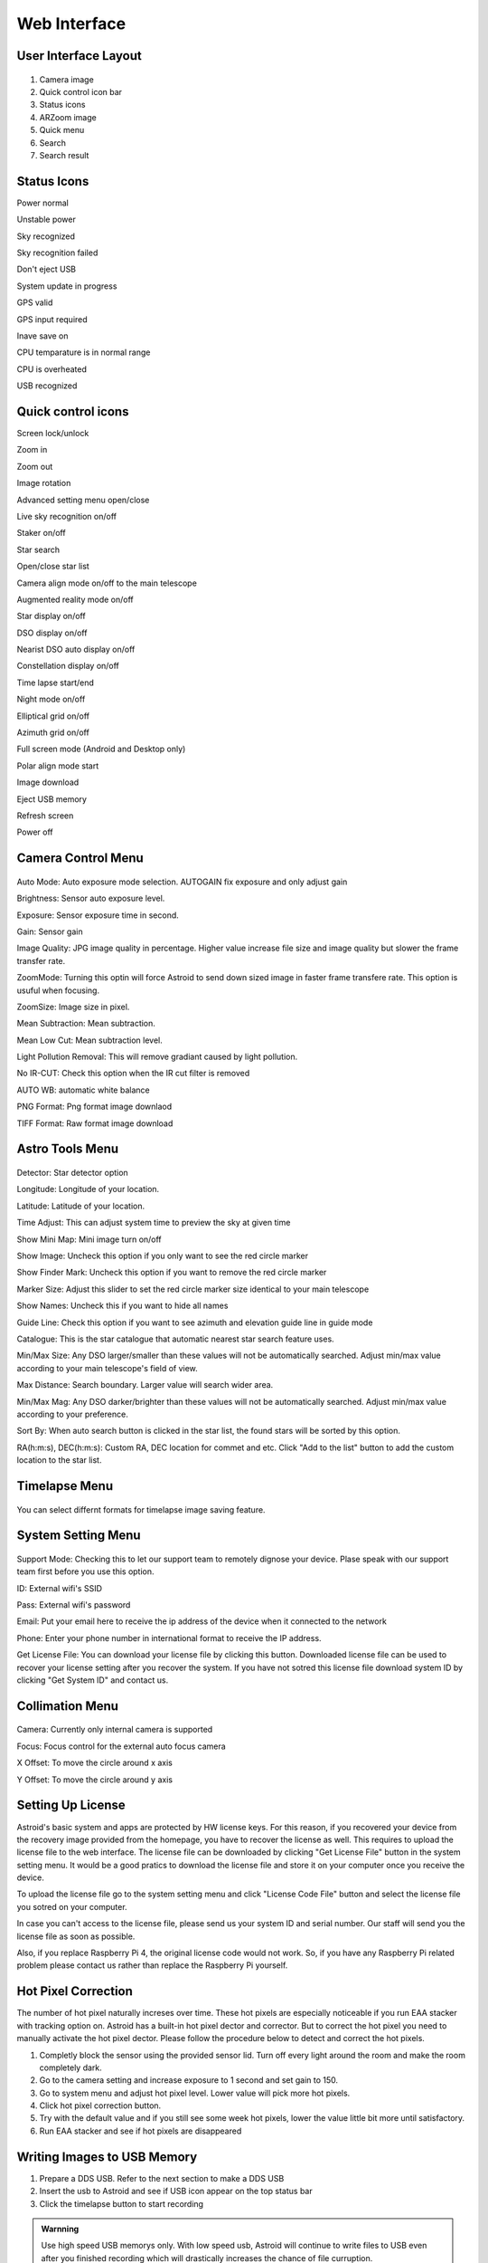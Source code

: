 .. _basic:

Web Interface
========================

User Interface Layout
------------------------

.. figure:: /images/screen_component.png
   :width: 700
   :alt: Finder align 
   :align: center

1. Camera image
2. Quick control icon bar
3. Status icons
4. ARZoom image
5. Quick menu
6. Search
7. Search result

Status Icons
--------------

|bolt_green| Power normal

|bolt_red| Unstable power

|eye_green| Sky recognized

|eye_red| Sky recognition failed

|eject_red| Don't eject USB

|update| System update in progress

|satellite_green| GPS valid

|satellite_red| GPS input required

|save_green| Inave save on

|temp_green| CPU temparature is in normal range 

|temp_red| CPU is overheated

|usbmemory_green| USB recognized


.. |bolt_green| image:: /images/bolt_green.png
                :scale: 50 %
.. |bolt_red| image:: /images/bolt_red.png
                :scale: 50 %

.. |eye_green| image:: /images/eye_green.png
                :scale: 50 %
.. |eye_red| image:: /images/eye_red.png
                :scale: 50 %


.. |eject_red| image:: /images/eject_red.png
                :scale: 50 %
.. |update| image:: /images/update.png
                :scale: 50 %


.. |satellite_green| image:: /images/satellite_green.png
                :scale: 50 %
.. |satellite_red| image:: /images/satellite_red.png
                :scale: 50 %


.. |save_green| image:: /images/save_green.png
                :scale: 50 %
.. |save_red| image:: /images/save_red.png
                :scale: 50 %


.. |temp_green| image:: /images/temp_green.png
                :scale: 50 %
.. |temp_red| image:: /images/temp_red.png
                :scale: 50 %


.. |usbmemory_green| image:: /images/usbmemory_green.png
                :scale: 50 %
.. |usbmemory_red| image:: /images/usbmemory_red.png
                :scale: 50 %





Quick control icons
-------------------------


|lock| Screen lock/unlock

.. |lock| image:: /images/lock.png
                :scale: 60 %


|plus| Zoom in

.. |plus| image:: /images/plus.png
                :scale: 60 %



|minus| Zoom out

.. |minus| image:: /images/minus.png
                :scale: 60 %



|imgrot| Image rotation

.. |imgrot| image:: /images/imgrot.png
                :scale: 60 %



|setting| Advanced setting menu open/close

.. |setting| image:: /images/setting.png
                :scale: 60 %
                
|liveps| Live sky recognition on/off

.. |liveps| image:: /images/liveps.png
                :scale: 60 %

|stack| Staker on/off

.. |stack| image:: /images/stack.png
                :scale: 60 %

|search| Star search

.. |search| image:: /images/search.png
                :scale: 60 %

|starlist| Open/close star list 

.. |starlist| image:: /images/starlist.png
                :scale: 60 %

|dgs_align| Camera align mode on/off to the main telescope 

.. |dgs_align| image:: /images/dgs_align.png
                :scale: 60 %
                
|AR| Augmented reality mode on/off       
                
.. |AR| image:: /images/AR.png
                :scale: 15 %
                
|showstar| Star display on/off                     
                
.. |showstar| image:: /images/showstar.png
                :scale: 60 %
                
|showdso| DSO display on/off                   
                
.. |showdso| image:: /images/showdso.png
                :scale: 60 %
                
|autodso_search| Nearist DSO auto display on/off        
                
.. |autodso_search| image:: /images/autodso_search.png
                :scale: 60 %
                
|const| Constellation display on/off        
                       
.. |const| image:: /images/const.png
                :scale: 60 %
                
|timelapse| Time lapse start/end       
                
.. |timelapse| image:: /images/timelapse.png
                :scale: 60 %
                
|nightmode| Night mode on/off  
                
.. |nightmode| image:: /images/nightmode.png
                :scale: 60 %
                
|eclgrid| Elliptical grid on/off  

.. |eclgrid| image:: /images/eclgrid.png
                :scale: 60 %
                
|azigrid| Azimuth grid on/off  
                
.. |azigrid| image:: /images/azigrid.png
                :scale: 60 %
                
|fullscreen| Full screen mode (Android and Desktop only)
                
.. |fullscreen| image:: /images/fullscreen.png
                :scale: 60 %
                
|polaralign| Polar align mode start
             
.. |polaralign| image:: /images/polaralign.png
                :scale: 60 %
                
|imgdown| Image download
                
.. |imgdown| image:: /images/imgdown.png
                :scale: 60 %
                
|ejectmain| Eject USB memory
                
.. |ejectmain| image:: /images/ejectmain.png
                :scale: 60 %
                
|refresh| Refresh screen
                
.. |refresh| image:: /images/refresh.png
                :scale: 60 %
                
|power| Power off
                
.. |power| image:: /images/power.png
                :scale: 60 %



Camera Control Menu
---------------------


.. figure:: /images/menu_cam_setting.png
   :alt: Finder align 
   :align: center



Auto Mode: Auto exposure mode selection. AUTOGAIN fix exposure and only adjust gain

Brightness: Sensor auto exposure level.

Exposure: Sensor exposure time in second.

Gain: Sensor gain 

Image Quality: JPG image quality in percentage. Higher value increase file size and image quality but slower the frame transfer rate.

ZoomMode: Turning this optin will force Astroid to send down sized image in faster frame transfere rate. This option is usuful when focusing.

ZoomSize: Image size in pixel.

Mean Subtraction: Mean subtraction.

Mean Low Cut: Mean subtraction level.

Light Pollution Removal: This will remove gradiant caused by light pollution.

No IR-CUT: Check this option when the IR cut filter is removed

AUTO WB: automatic white balance

PNG Format: Png format image downlaod

TIFF Format: Raw format image download



Astro Tools Menu
---------------------


.. figure:: /images/menu_astro_tools.png
   :alt: Finder align 
   :align: center

Detector: Star detector option

Longitude: Longitude of your location. 

Latitude: Latitude of your location. 

Time Adjust: This can adjust system time to preview the sky at given time

Show Mini Map: Mini image turn on/off

Show Image: Uncheck this option if you only want to see the red circle marker

Show Finder Mark: Uncheck this option if you want to remove the red circle marker

Marker Size: Adjust this slider to set the red circle marker size identical to your main telescope

Show Names: Uncheck this if you want to hide all names

Guide Line: Check this option if you want to see azimuth and elevation guide line in guide mode

Catalogue: This is the star catalogue that automatic nearest star search feature uses.

Min/Max Size: Any DSO larger/smaller than these values will not be automatically searched. Adjust min/max value according to your main telescope's field of view.

Max Distance: Search boundary. Larger value will search wider area.

Min/Max Mag: Any DSO darker/brighter than these values will not be automatically searched. Adjust min/max value according to your preference.

Sort By: When auto search button is clicked in the star list, the found stars will be sorted by this option.

RA(h:m:s), DEC(h:m:s): Custom RA, DEC location for commet and etc. Click "Add to the list" button to add the custom location to the star list.


Timelapse Menu
---------------------


.. figure:: /images/menu_timelapse.png
   :alt: Finder align 
   :align: center

You can select differnt formats for timelapse image saving feature.


System Setting Menu
---------------------


.. figure:: /images/menu_systemsetting.png
   :alt: Finder align 
   :align: center

Support Mode: Checking this to let our support team to remotely dignose your device. Plase speak with our support team first before you use this option.

ID: External wifi's SSID

Pass: External wifi's password

Email: Put your email here to receive the ip address of the device when it connected to the network

Phone: Enter your phone number in international format to receive the IP address.

Get License File: You can download your license file by clicking this button. Downloaded license file can be used to recover your license setting after you recover the system. If you have not sotred this license file download system ID by clicking "Get System ID" and contact us.



Collimation Menu
---------------------


.. figure:: /images/menu_collimation.png
   :alt: Finder align 
   :align: center

Camera: Currently only internal camera is supported

Focus: Focus control for the external auto focus camera

X Offset: To move the circle around x axis

Y Offset: To move the circle around y axis



Setting Up License
-----------------------

Astroid's basic system and apps are protected by HW license keys. For this reason, if you recovered your device from the recovery image provided from the homepage, you have to recover the license as well. This requires to upload the license file to the web interface. The license file can be downloaded by clicking "Get License File" button in the system setting menu. It would be a good pratics to download the license file and store it on your computer once you receive the device. 

To upload the license file go to the system setting menu and click "License Code File" button and select the license file you sotred on your computer.

In case you can't access to the license file, please send us your system ID and serial number. Our staff will send you the license file as soon as possible. 


Also, if you replace Raspberry Pi 4, the original license code would not work. So, if you have any Raspberry Pi related problem please contact us rather than replace the Raspberry Pi yourself.  
 

Hot Pixel Correction
--------------------

The number of hot pixel naturally increses over time. These hot pixels are especially noticeable if you run EAA stacker with tracking option on. Astroid has a built-in hot pixel dector and corrector. But to correct the hot pixel you need to manually activate the hot pixel dector. Please follow the procedure below to detect and correct the hot pixels. 

1. Completly block the sensor using the provided sensor lid. Turn off every light around the room and make the room completely dark. 
2. Go to the camera setting and increase exposure to 1 second and set gain to 150.
3. Go to system menu and adjust hot pixel level. Lower value will pick more hot pixels. 
4. Click hot pixel correction button.
5. Try with the default value and if you still see some week hot pixels, lower the value little bit more until satisfactory.
6. Run EAA stacker and see if hot pixels are disappeared




Writing Images to USB Memory
------------------------------

1. Prepare a DDS USB. Refer to the next section to make a DDS USB
2. Insert the usb to Astroid and see if USB icon appear on the top status bar
3. Click the timelapse button to start recording



.. admonition:: Warnning

    Use high speed USB memorys only. With low speed usb, Astroid will continue to write files to USB even after you finished recording which will drastically increases the chance of file curruption.

.. admonition:: How to eject

    USB must be ejected after eject button is clicked and all the usb related icons are disappeared. Otherwise, the USB will be currupted and you will lost all data in the USB.
    

Making DDS USB
------------------------------

1. Prepare a SanDisk 32GB Ultra Fit or equivalant. High speed USB memory is highly recommanded to prevent any data lost
2. Format the disk with NTFS format and change name to DDS. 
3. Insert the USB to Astroid and see if USB icon appears on the top.


